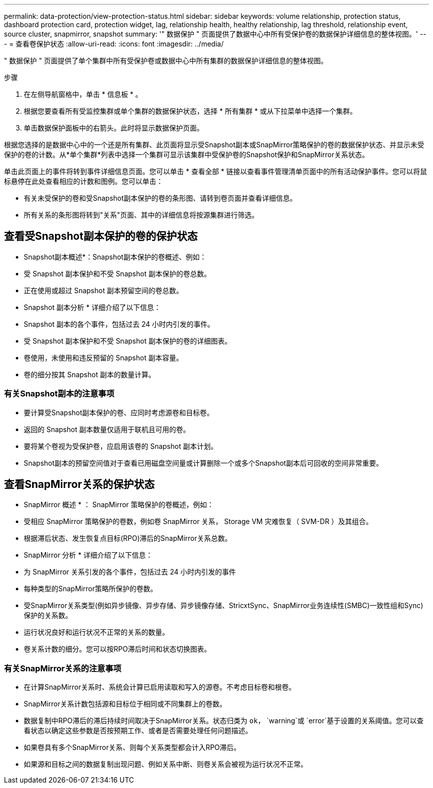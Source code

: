 ---
permalink: data-protection/view-protection-status.html 
sidebar: sidebar 
keywords: volume relationship, protection status, dashboard protection card, protection widget, lag, relationship health, healthy relationship, lag threshold, relationship event, source cluster, snapmirror, snapshot 
summary: '" 数据保护 " 页面提供了数据中心中所有受保护卷的数据保护详细信息的整体视图。' 
---
= 查看卷保护状态
:allow-uri-read: 
:icons: font
:imagesdir: ../media/


[role="lead"]
" 数据保护 " 页面提供了单个集群中所有受保护卷或数据中心中所有集群的数据保护详细信息的整体视图。

.步骤
. 在左侧导航窗格中，单击 * 信息板 * 。
. 根据您要查看所有受监控集群或单个集群的数据保护状态，选择 * 所有集群 * 或从下拉菜单中选择一个集群。
. 单击数据保护面板中的右箭头。此时将显示数据保护页面。


根据您选择的是数据中心中的一个还是所有集群、此页面将显示受Snapshot副本或SnapMirror策略保护的卷的数据保护状态、并显示未受保护的卷的计数。从*单个集群*列表中选择一个集群可显示该集群中受保护卷的Snapshot保护和SnapMirror关系状态。

单击此页面上的事件将转到事件详细信息页面。您可以单击 * 查看全部 * 链接以查看事件管理清单页面中的所有活动保护事件。您可以将鼠标悬停在此处查看相应的计数和图例。您可以单击：

* 有关未受保护的卷和受Snapshot副本保护的卷的条形图、请转到卷页面并查看详细信息。
* 所有关系的条形图将转到"关系"页面、其中的详细信息将按源集群进行筛选。




== 查看受Snapshot副本保护的卷的保护状态

* Snapshot副本概述*：Snapshot副本保护的卷概述、例如：

* 受 Snapshot 副本保护和不受 Snapshot 副本保护的卷总数。
* 正在使用或超过 Snapshot 副本预留空间的卷总数。


* Snapshot 副本分析 * 详细介绍了以下信息：

* Snapshot 副本的各个事件，包括过去 24 小时内引发的事件。
* 受 Snapshot 副本保护和不受 Snapshot 副本保护的卷的详细图表。
* 卷使用，未使用和违反预留的 Snapshot 副本容量。
* 卷的细分按其 Snapshot 副本的数量计算。




=== 有关Snapshot副本的注意事项

* 要计算受Snapshot副本保护的卷、应同时考虑源卷和目标卷。
* 返回的 Snapshot 副本数量仅适用于联机且可用的卷。
* 要将某个卷视为受保护卷，应启用该卷的 Snapshot 副本计划。
* Snapshot副本的预留空间值对于查看已用磁盘空间量或计算删除一个或多个Snapshot副本后可回收的空间非常重要。




== 查看SnapMirror关系的保护状态

* SnapMirror 概述 * ： SnapMirror 策略保护的卷概述，例如：

* 受相应 SnapMirror 策略保护的卷数，例如卷 SnapMirror 关系， Storage VM 灾难恢复（ SVM-DR ）及其组合。
* 根据滞后状态、发生恢复点目标(RPO)滞后的SnapMirror关系总数。


* SnapMirror 分析 * 详细介绍了以下信息：

* 为 SnapMirror 关系引发的各个事件，包括过去 24 小时内引发的事件
* 每种类型的SnapMirror策略所保护的卷数。
* 受SnapMirror关系类型(例如异步镜像、异步存储、异步镜像存储、StricxtSync、SnapMirror业务连续性(SMBC)一致性组和Sync)保护的关系数。
* 运行状况良好和运行状况不正常的关系的数量。
* 卷关系计数的细分。您可以按RPO滞后时间和状态切换图表。




=== 有关SnapMirror关系的注意事项

* 在计算SnapMirror关系时、系统会计算已启用读取和写入的源卷。不考虑目标卷和根卷。
* SnapMirror关系计数包括源和目标位于相同或不同集群上的卷数。
* 数据复制中RPO滞后的滞后持续时间取决于SnapMirror关系。状态归类为 `ok`， `warning`或 `error`基于设置的关系阈值。您可以查看状态以确定这些参数是否按预期工作、或者是否需要处理任何问题描述。
* 如果卷具有多个SnapMirror关系、则每个关系类型都会计入RPO滞后。
* 如果源和目标之间的数据复制出现问题、例如关系中断、则卷关系会被视为运行状况不正常。

